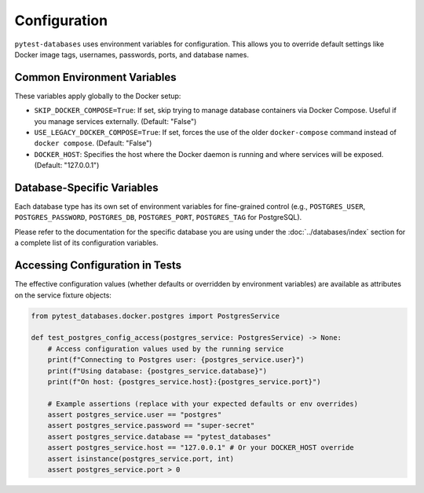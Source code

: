 Configuration
=============

``pytest-databases`` uses environment variables for configuration. This allows you to override default settings like Docker image tags, usernames, passwords, ports, and database names.

Common Environment Variables
~~~~~~~~~~~~~~~~~~~~~~~~~~~~

These variables apply globally to the Docker setup:

*   ``SKIP_DOCKER_COMPOSE=True``: If set, skip trying to manage database containers via Docker Compose. Useful if you manage services externally. (Default: "False")
*   ``USE_LEGACY_DOCKER_COMPOSE=True``: If set, forces the use of the older ``docker-compose`` command instead of ``docker compose``. (Default: "False")
*   ``DOCKER_HOST``: Specifies the host where the Docker daemon is running and where services will be exposed. (Default: "127.0.0.1")

Database-Specific Variables
~~~~~~~~~~~~~~~~~~~~~~~~~~~

Each database type has its own set of environment variables for fine-grained control (e.g., ``POSTGRES_USER``, ``POSTGRES_PASSWORD``, ``POSTGRES_DB``, ``POSTGRES_PORT``, ``POSTGRES_TAG`` for PostgreSQL).

Please refer to the documentation for the specific database you are using under the :doc:`../databases/index` section for a complete list of its configuration variables.

Accessing Configuration in Tests
~~~~~~~~~~~~~~~~~~~~~~~~~~~~~~~~

The effective configuration values (whether defaults or overridden by environment variables) are available as attributes on the service fixture objects:

.. code-block:: python

   from pytest_databases.docker.postgres import PostgresService

   def test_postgres_config_access(postgres_service: PostgresService) -> None:
       # Access configuration values used by the running service
       print(f"Connecting to Postgres user: {postgres_service.user}")
       print(f"Using database: {postgres_service.database}")
       print(f"On host: {postgres_service.host}:{postgres_service.port}")

       # Example assertions (replace with your expected defaults or env overrides)
       assert postgres_service.user == "postgres"
       assert postgres_service.password == "super-secret"
       assert postgres_service.database == "pytest_databases"
       assert postgres_service.host == "127.0.0.1" # Or your DOCKER_HOST override
       assert isinstance(postgres_service.port, int)
       assert postgres_service.port > 0
